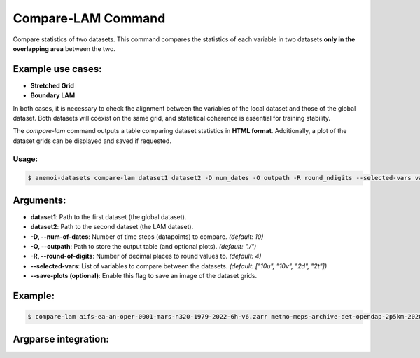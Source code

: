 .. _compare_lam_command:

Compare-LAM Command
===================

Compare statistics of two datasets.
This command compares the statistics of each variable in two datasets **only in the overlapping area** between the two.

Example use cases:
------------------
- **Stretched Grid**
- **Boundary LAM**

In both cases, it is necessary to check the alignment between the variables of the local dataset and those of the global dataset.
Both datasets will coexist on the same grid, and statistical coherence is essential for training stability.

The `compare-lam` command outputs a table comparing dataset statistics in **HTML format**.
Additionally, a plot of the dataset grids can be displayed and saved if requested.

Usage:
******
.. code:: console

   $ anemoi-datasets compare-lam dataset1 dataset2 -D num_dates -O outpath -R round_ndigits --selected-vars var1 var2 ... [--save-plots]

Arguments:
----------

- **dataset1**: Path to the first dataset (the global dataset).
- **dataset2**: Path to the second dataset (the LAM dataset).
- **-D, --num-of-dates**: Number of time steps (datapoints) to compare. *(default: 10)*
- **-O, --outpath**: Path to store the output table (and optional plots). *(default: "./")*
- **-R, --round-of-digits**: Number of decimal places to round values to. *(default: 4)*
- **--selected-vars**: List of variables to compare between the datasets. *(default: ["10u", "10v", "2d", "2t"])*
- **--save-plots (optional)**: Enable this flag to save an image of the dataset grids.

Example:
--------

.. code:: console

   $ compare-lam aifs-ea-an-oper-0001-mars-n320-1979-2022-6h-v6.zarr metno-meps-archive-det-opendap-2p5km-2020-2023-6h-v1.zarr -D 10 -O "./" -R 4 --selected-vars 2t msl --save-plots

Argparse integration:
---------------------

.. argparse::
    :module: anemoi.datasets.__main__
    :func: create_parser
    :prog: anemoi-datasets
    :path: compare-lam
